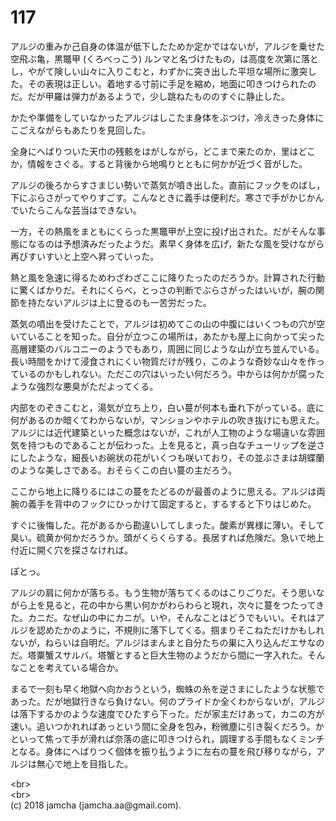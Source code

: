 #+OPTIONS: toc:nil
#+OPTIONS: \n:t

* 117

  アルジの重みか己自身の体温が低下したためか定かではないが，アルジを乗せた空飛ぶ亀，黒鼈甲 (くろべっこう) ルンマと名づけたもの，は高度を次第に落とし，やがて険しい山々に入りこむと，わずかに突き出した平坦な場所に激突した。その表現は正しい。着地する寸前に手足を縮め，地面に叩きつけられたのだ。だが甲羅は弾力があるようで，少し跳ねたもののすぐに静止した。

  かたや準備をしていなかったアルジはしこたま身体をぶつけ，冷えきった身体にこごえながらもあたりを見回した。

  全身にへばりついた天巾の残骸をはがしながら，どこまで来たのか，里はどこか，情報をさぐる。すると背後から地鳴りとともに何かが近づく音がした。

  アルジの後ろからすさまじい勢いで蒸気が噴き出した。直前にフックをのばし，下にぶらさがってやりすごす。こんなときに義手は便利だ。寒さで手がかじかんでいたらこんな芸当はできない。

  一方，その熱風をまともにくらった黒鼈甲が上空に投げ出された。だがそんな事態になるのは予想済みだったようだ。素早く身体を広げ，新たな風を受けながら再びすいすいと上空へ昇っていった。

  熱と風を急速に得るためわざわざここに降りたったのだろうか。計算された行動に驚くばかりだ。それにくらべ，とっさの判断でぶらさがったはいいが，腕の関節を持たないアルジは上に登るのも一苦労だった。

  蒸気の噴出を受けたことで，アルジは初めてこの山の中腹にはいくつもの穴が空いていることを知った。自分が立つこの場所は，あたかも屋上に向かって尖った高層建築のバルコニーのようでもあり，周囲に同じような山が立ち並んでいる。長い時間をかけて浸食されにくい物質だけが残り，このような奇妙な山々を作っているのかもしれない。ただこの穴はいったい何だろう。中からは何かが腐ったような強烈な悪臭がただよってくる。

  内部をのぞきこむと，湯気が立ち上り，白い蔓が何本も垂れ下がっている。底に何があるのか暗くてわからないが，マンションやホテルの吹き抜けにも思えた。アルジには近代建築といった概念はないが，これが人工物のような場違いな雰囲気を持つものであることが伝わった。上を見ると，真っ白なチューリップを逆さにしたような，細長いお碗状の花がいくつも咲いており，その並ぶさまは胡蝶蘭のような美しさである。おそらくこの白い蔓の主だろう。

  ここから地上に降りるにはこの蔓をたどるのが最善のように思える。アルジは両腕の義手を背中のフックにひっかけて固定すると，するすると下りはじめた。

  すぐに後悔した。花があるから勘違いしてしまった。酸素が異様に薄い。そして臭い。硫黄か何かだろうか。頭がくらくらする。長居すれば危険だ。急いで地上付近に開く穴を探さなければ。

  ぽとっ。

  アルジの肩に何かが落ちる。もう生物が落ちてくるのはこりごりだ。そう思いながら上を見ると，花の中から黒い何かがわらわらと現れ，次々に蔓をつたってきた。カニだ。なぜ山の中にカニが。いや，そんなことはどうでもいい。それはアルジを認めたかのように，不規則に落下してくる。掴まりそこねただけかもしれないが，ねらいは自明だ。アルジはまんまと自分たちの巣に入り込んだエサなのだ。塔粟蟹スサルバ。塔蟹とすると巨大生物のようだから間に一字入れた。そんなことを考えている場合か。

  まるで一刻も早く地獄へ向かおうという，蜘蛛の糸を逆さまにしたような状態であった。だが地獄行きなら負けない。何のプライドか全くわからないが，アルジは落下するかのような速度でひたすら下った。だが家主だけあって，カニの方が速い。追いつかれればあっという間に全身を包み，粉微塵に引き裂くだろう。かといって焦って手が滑れば奈落の底に叩きつけられ，調理する手間もなくミンチとなる。身体にへばりつく個体を振り払うように左右の蔓を飛び移りながら，アルジは無心で地上を目指した。

  <br>
  <br>
  (c) 2018 jamcha (jamcha.aa@gmail.com).

  [[http://creativecommons.org/licenses/by-nc-sa/4.0/deed][file:http://i.creativecommons.org/l/by-nc-sa/4.0/88x31.png]]
